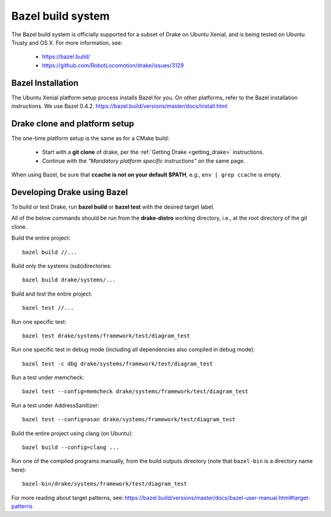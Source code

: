 ******************
Bazel build system
******************

The Bazel build system is officially supported for a subset of Drake on
Ubuntu Xenial, and is being tested on Ubuntu Trusty and OS X.
For more information, see:

 * https://bazel.build/
 * https://github.com/RobotLocomotion/drake/issues/3129

Bazel Installation
==================

The Ubuntu Xenial platform setup process installs Bazel for you. On other
platforms, refer to the Bazel installation instructions. We use Bazel 0.4.2.
https://bazel.build/versions/master/docs/install.html

Drake clone and platform setup
==============================

The one-time platform setup is the same as for a CMake build:

 - Start with a **git clone** of drake, per the :ref:`Getting Drake
   <getting_drake>` instructions.

 - Continue with the *"Mandatory platform specific instructions"* on the same
   page.

When using Bazel, be sure that **ccache is not on your default $PATH**, e.g.,
``env | grep ccache`` is empty.

Developing Drake using Bazel
============================

To build or test Drake, run **bazel build** or **bazel test** with the desired
target label.

All of the below commands should be run from the **drake-distro** working
directory, i.e., at the root directory of the git clone.

Build the entire project::

  bazel build //...

Build only the systems (sub)directories::

  bazel build drake/systems/...

Build and test the entire project::

  bazel test //...

Run one specific test::

  bazel test drake/systems/framework/test/diagram_test

Run one specific test in debug mode (including all dependencies also compiled
in debug mode)::

  bazel test -c dbg drake/systems/framework/test/diagram_test

Run a test under memcheck::

  bazel test --config=memcheck drake/systems/framework/test/diagram_test

Run a test under AddressSanitizer::

  bazel test --config=asan drake/systems/framework/test/diagram_test

Build the entire project using clang (on Ubuntu)::

  bazel build --config=clang ...

Run one of the compiled programs manually, from the build outputs directory
(note that ``bazel-bin`` is a directory name here)::

  bazel-bin/drake/systems/framework/test/diagram_test

For more reading about target patterns, see:
https://bazel.build/versions/master/docs/bazel-user-manual.html#target-patterns
